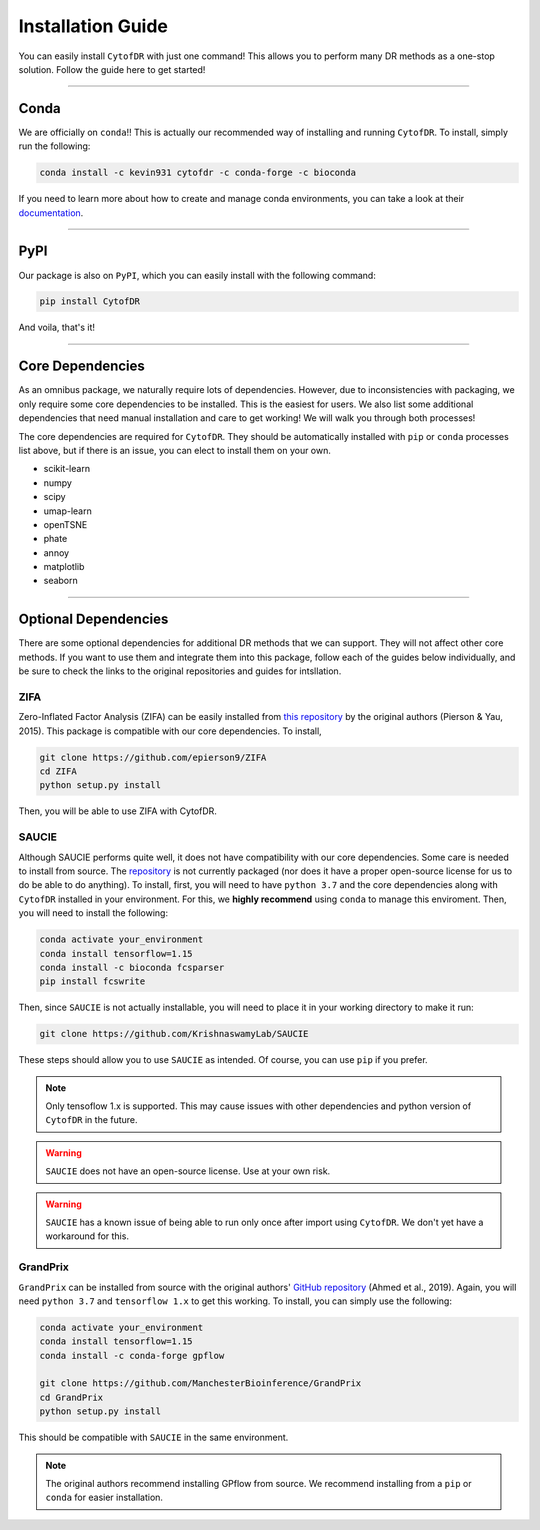 ######################
Installation Guide
######################

You can easily install ``CytofDR`` with just one command! This allows you to perform many DR methods as
a one-stop solution. Follow the guide here to get started!

---------

***********
Conda
***********

We are officially on ``conda``!! This is actually our recommended way of installing and running
``CytofDR``. To install, simply run the following:

.. code-block:: shell

    conda install -c kevin931 cytofdr -c conda-forge -c bioconda

If you need to learn more about how to create and manage conda environments, you can take a look
at their `documentation <https://docs.anaconda.com/anaconda/install/>`_.

-----------------

***********
PyPI
***********

Our package is also on ``PyPI``, which you can easily install with the following command:

.. code-block:: shell

    pip install CytofDR

And voila, that's it!

---------

*********************
Core Dependencies
*********************

As an omnibus package, we naturally require lots of dependencies. However, due to inconsistencies
with packaging, we only require some core dependencies to be installed. This is the easiest for
users. We also list some additional dependencies that need manual installation and care to get
working! We will walk you through both processes!

The core dependencies are required for ``CytofDR``. They should be automatically installed with
``pip`` or ``conda`` processes list above, but if there is an issue, you can elect to install them
on your own.

* scikit-learn
* numpy
* scipy
* umap-learn
* openTSNE
* phate
* annoy
* matplotlib
* seaborn

-------------

***********************
Optional Dependencies
***********************

There are some optional dependencies for additional DR methods that we can support.
They will not affect other core methods. If you want to use them and integrate them into this
package, follow each of the guides below individually, and be sure to check the links to the
original repositories and guides for intsllation.


ZIFA
------

Zero-Inflated Factor Analysis (ZIFA) can be easily installed from `this repository <https://github.com/epierson9/ZIFA>`_
by the original authors (Pierson & Yau, 2015). This package is compatible with our core dependencies. To install,

.. code-block:: shell 

    git clone https://github.com/epierson9/ZIFA
    cd ZIFA
    python setup.py install

Then, you will be able to use ZIFA with CytofDR.


SAUCIE
-------

Although SAUCIE performs quite well, it does not have compatibility with our core dependencies. Some care
is needed to install from source. The `repository <https://github.com/KrishnaswamyLab/SAUCIE>`_ is not
currently packaged (nor does it have a proper open-source license for us to do be able to do anything).
To install, first, you will need to have ``python 3.7`` and the core dependencies along with ``CytofDR``
installed in your environment. For this, we **highly recommend** using ``conda`` to manage this enviroment.
Then, you will need to install the following:

.. code-block:: shell

    conda activate your_environment
    conda install tensorflow=1.15
    conda install -c bioconda fcsparser
    pip install fcswrite

Then, since ``SAUCIE`` is not actually installable, you will need to place it in your working directory
to make it run:

.. code-block:: shell

    git clone https://github.com/KrishnaswamyLab/SAUCIE

These steps should allow you to use ``SAUCIE`` as intended. Of course, you can use ``pip`` if you
prefer.

.. note::

    Only tensoflow 1.x is supported. This may cause issues with other dependencies and python version of
    ``CytofDR`` in the future.

.. warning::

    ``SAUCIE`` does not have an open-source license. Use at your own risk.

.. warning::

    ``SAUCIE`` has a known issue of being able to run only once after import using ``CytofDR``. We don't
    yet have a workaround for this.


GrandPrix
----------

``GrandPrix`` can be installed from source with the original authors' `GitHub repository <https://github.com/ManchesterBioinference/GrandPrix>`_
(Ahmed et al., 2019). Again, you will need ``python 3.7`` and ``tensorflow 1.x`` to get this working. To install, you can simply use the following:

.. code-block::

    conda activate your_environment
    conda install tensorflow=1.15
    conda install -c conda-forge gpflow

    git clone https://github.com/ManchesterBioinference/GrandPrix
    cd GrandPrix
    python setup.py install

This should be compatible with ``SAUCIE`` in the same environment.

.. note::

    The original authors recommend installing GPflow from source. We recommend installing from a ``pip`` or ``conda``
    for easier installation.